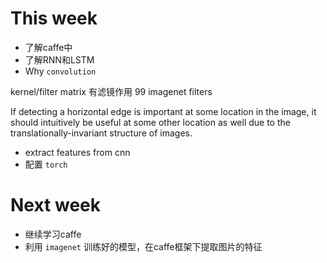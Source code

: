* This week
- 了解caffe中
- 了解RNN和LSTM
- Why =convolution=
kernel/filter matrix 有滤镜作用
[[./convolution.png]]
99 imagenet filters
[[./imagenet.png]]

If detecting a horizontal edge is important at some location in the
image, it should intuitively be useful at some other location as well
due to the translationally-invariant structure of images. 
- extract features from cnn
- 配置 =torch= 
* Next week
- 继续学习caffe
- 利用 =imagenet= 训练好的模型，在caffe框架下提取图片的特征
